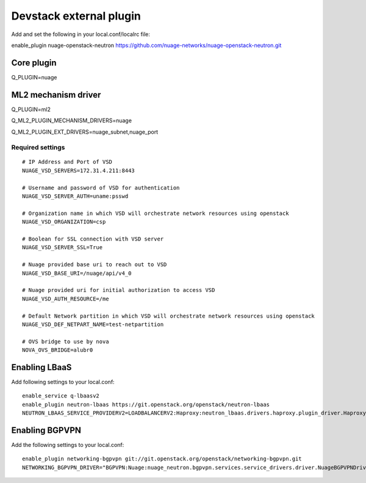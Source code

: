 ========================
Devstack external plugin
========================

Add and set the following in your local.conf/localrc file:


enable_plugin nuage-openstack-neutron https://github.com/nuage-networks/nuage-openstack-neutron.git

Core plugin
-----------

Q_PLUGIN=nuage

ML2 mechanism driver
--------------------
Q_PLUGIN=ml2

Q_ML2_PLUGIN_MECHANISM_DRIVERS=nuage

Q_ML2_PLUGIN_EXT_DRIVERS=nuage_subnet,nuage_port

Required settings
=================

::


    # IP Address and Port of VSD
    NUAGE_VSD_SERVERS=172.31.4.211:8443

    # Username and password of VSD for authentication
    NUAGE_VSD_SERVER_AUTH=uname:psswd

    # Organization name in which VSD will orchestrate network resources using openstack
    NUAGE_VSD_ORGANIZATION=csp

    # Boolean for SSL connection with VSD server
    NUAGE_VSD_SERVER_SSL=True

    # Nuage provided base uri to reach out to VSD
    NUAGE_VSD_BASE_URI=/nuage/api/v4_0

    # Nuage provided uri for initial authorization to access VSD
    NUAGE_VSD_AUTH_RESOURCE=/me

    # Default Network partition in which VSD will orchestrate network resources using openstack
    NUAGE_VSD_DEF_NETPART_NAME=test-netpartition

    # OVS bridge to use by nova
    NOVA_OVS_BRIDGE=alubr0


Enabling LBaaS
--------------
Add following settings to your local.conf::

    enable_service q-lbaasv2
    enable_plugin neutron-lbaas https://git.openstack.org/openstack/neutron-lbaas
    NEUTRON_LBAAS_SERVICE_PROVIDERV2=LOADBALANCERV2:Haproxy:neutron_lbaas.drivers.haproxy.plugin_driver.HaproxyOnHostPluginDriver:default


Enabling BGPVPN
---------------
Add the following settings to your local.conf::

    enable_plugin networking-bgpvpn git://git.openstack.org/openstack/networking-bgpvpn.git
    NETWORKING_BGPVPN_DRIVER="BGPVPN:Nuage:nuage_neutron.bgpvpn.services.service_drivers.driver.NuageBGPVPNDriver:default"


